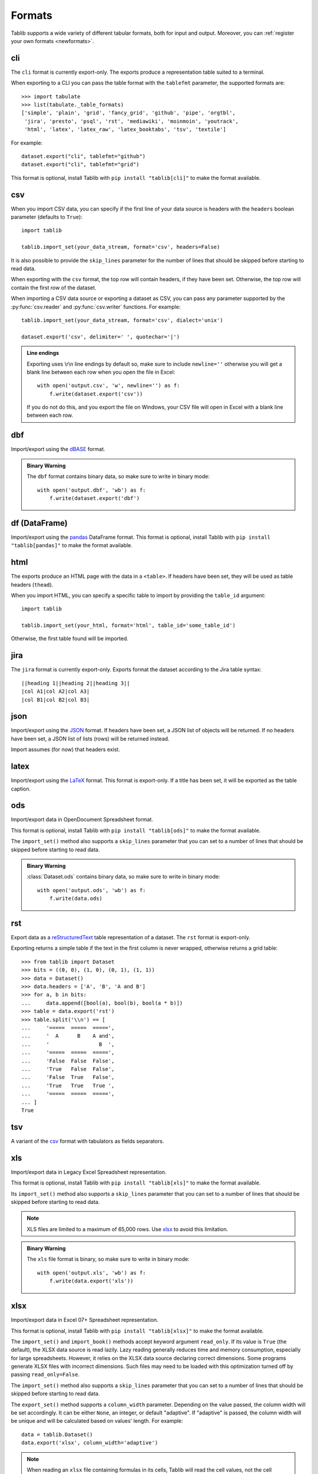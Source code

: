 .. _formats:

=======
Formats
=======

Tablib supports a wide variety of different tabular formats, both for input and
output. Moreover, you can :ref:`register your own formats <newformats>`.

cli
===

The ``cli`` format is currently export-only. The exports produce a representation
table suited to a terminal.

When exporting to a CLI you can pass the table format  with the ``tablefmt``
parameter, the supported formats are::

    >>> import tabulate
    >>> list(tabulate._table_formats)
    ['simple', 'plain', 'grid', 'fancy_grid', 'github', 'pipe', 'orgtbl',
     'jira', 'presto', 'psql', 'rst', 'mediawiki', 'moinmoin', 'youtrack',
     'html', 'latex', 'latex_raw', 'latex_booktabs', 'tsv', 'textile']

For example::

    dataset.export("cli", tablefmt="github")
    dataset.export("cli", tablefmt="grid")

This format is optional, install Tablib with ``pip install "tablib[cli]"`` to
make the format available.

csv
===

When you import CSV data, you can specify if the first line of your data source
is headers with the ``headers`` boolean parameter (defaults to ``True``)::

    import tablib

    tablib.import_set(your_data_stream, format='csv', headers=False)

It is also possible to provide the ``skip_lines`` parameter for the number of
lines that should be skipped before starting to read data.

.. versionchanged:: 3.1.0

    The ``skip_lines`` parameter was added.

When exporting with the ``csv`` format, the top row will contain headers, if
they have been set. Otherwise, the top row will contain the first row of the
dataset.

When importing a CSV data source or exporting a dataset as CSV, you can pass any
parameter supported by the :py:func:`csv.reader` and :py:func:`csv.writer`
functions. For example::

    tablib.import_set(your_data_stream, format='csv', dialect='unix')

    dataset.export('csv', delimiter=' ', quotechar='|')

.. admonition:: Line endings

     Exporting uses \\r\\n line endings by default so, make sure to include
     ``newline=''`` otherwise you will get a blank line between each row
     when you open the file in Excel::

         with open('output.csv', 'w', newline='') as f:
             f.write(dataset.export('csv'))

     If you do not do this, and you export the file on Windows, your
     CSV file will open in Excel with a blank line between each row.

dbf
===

Import/export using the dBASE_ format.

.. admonition:: Binary Warning

    The ``dbf`` format contains binary data, so make sure to write in binary
    mode::

        with open('output.dbf', 'wb') as f:
            f.write(dataset.export('dbf')

.. _dBASE: https://en.wikipedia.org/wiki/DBase

df (DataFrame)
==============

Import/export using the pandas_ DataFrame format. This format is optional,
install Tablib with ``pip install "tablib[pandas]"`` to make the format available.

.. _pandas: https://pandas.pydata.org/

html
====

The exports produce an HTML page with the data in a ``<table>``. If headers have
been set, they will be used as table headers (``thead``).

When you import HTML, you can specify a specific table to import by providing
the ``table_id`` argument::

    import tablib

    tablib.import_set(your_html, format='html', table_id='some_table_id')

Otherwise, the first table found will be imported.

.. versionchanged:: 3.6.0

    The ability to import HTML was added. The dependency on MarkupPy was dropped.

jira
====

The ``jira`` format is currently export-only. Exports format the dataset
according to the Jira table syntax::

    ||heading 1||heading 2||heading 3||
    |col A1|col A2|col A3|
    |col B1|col B2|col B3|

json
====

Import/export using the JSON_ format. If headers have been set, a JSON list of
objects will be returned. If no headers have been set, a JSON list of lists
(rows) will be returned instead.

Import assumes (for now) that headers exist.

.. _JSON: http://json.org/

latex
=====

Import/export using the LaTeX_ format. This format is export-only.
If a title has been set, it will be exported as the table caption.

.. _LaTeX: https://www.latex-project.org/

ods
===

Import/export data in OpenDocument Spreadsheet format.

.. versionadded:: 3.6.0

    Import functionality was added.

This format is optional, install Tablib with ``pip install "tablib[ods]"`` to
make the format available.

The ``import_set()`` method also supports a ``skip_lines`` parameter that you
can set to a number of lines that should be skipped before starting to read
data.

.. admonition:: Binary Warning

    :class:`Dataset.ods` contains binary data, so make sure to write in binary mode::

        with open('output.ods', 'wb') as f:
            f.write(data.ods)

rst
===

Export data as a reStructuredText_ table representation of a dataset. The
``rst`` format is export-only.

Exporting returns a simple table if the text in the first column is never
wrapped, otherwise returns a grid table::

    >>> from tablib import Dataset
    >>> bits = ((0, 0), (1, 0), (0, 1), (1, 1))
    >>> data = Dataset()
    >>> data.headers = ['A', 'B', 'A and B']
    >>> for a, b in bits:
    ...     data.append([bool(a), bool(b), bool(a * b)])
    >>> table = data.export('rst')
    >>> table.split('\\n') == [
    ...     '=====  =====  =====',
    ...     '  A      B    A and',
    ...     '                B  ',
    ...     '=====  =====  =====',
    ...     'False  False  False',
    ...     'True   False  False',
    ...     'False  True   False',
    ...     'True   True   True ',
    ...     '=====  =====  =====',
    ... ]
    True

.. _reStructuredText: http://docutils.sourceforge.net/rst.html

tsv
===

A variant of the csv_ format with tabulators as fields separators.

xls
===

Import/export data in Legacy Excel Spreadsheet representation.

This format is optional, install Tablib with ``pip install "tablib[xls]"`` to
make the format available.

Its ``import_set()`` method also supports a ``skip_lines`` parameter that you
can set to a number of lines that should be skipped before starting to read
data.

.. versionchanged:: 3.1.0

    The ``skip_lines`` parameter for ``import_set()`` was added.

.. note::

    XLS files are limited to a maximum of 65,000 rows. Use xlsx_ to avoid this
    limitation.

.. admonition:: Binary Warning

    The ``xls`` file format is binary, so make sure to write in binary mode::

        with open('output.xls', 'wb') as f:
            f.write(data.export('xls'))

xlsx
====

Import/export data in Excel 07+ Spreadsheet representation.

This format is optional, install Tablib with ``pip install "tablib[xlsx]"`` to
make the format available.

The ``import_set()`` and ``import_book()`` methods accept keyword
argument ``read_only``.  If its value is ``True`` (the default), the
XLSX data source is read lazily.  Lazy reading generally reduces time
and memory consumption, especially for large spreadsheets.  However,
it relies on the XLSX data source declaring correct dimensions.  Some
programs generate XLSX files with incorrect dimensions.  Such files
may need to be loaded with this optimization turned off by passing
``read_only=False``.

The ``import_set()`` method also supports a ``skip_lines`` parameter that you
can set to a number of lines that should be skipped before starting to read
data.

The ``export_set()`` method supports a ``column_width`` parameter. Depending
on the value passed, the column width will be set accordingly. It can be
either ``None``, an integer, or default "adaptive". If "adaptive" is passed,
the column width will be unique and will be calculated based on values' length.
For example::

    data = tablib.Dataset()
    data.export('xlsx', column_width='adaptive')

.. versionchanged:: 3.8.0
    The ``column_width`` parameter for ``export_set()`` was added.

.. versionchanged:: 3.1.0

    The ``skip_lines`` parameter for ``import_set()`` was added.

.. note::

    When reading an ``xlsx`` file containing formulas in its cells, Tablib will
    read the cell values, not the cell formulas.

.. versionchanged:: 2.0.0

    Reads cell values instead of formulas.

You can export data to xlsx format by calling :meth:`export('xlsx') <.export>`.
There are optional parameters to control the export.
For available parameters, see :meth:`tablib.formats._xlsx.XLSXFormat.export_set`.

.. admonition:: Binary Warning

    The ``xlsx`` file format is binary, so make sure to write in binary mode::

        with open('output.xlsx', 'wb') as f:
            f.write(data.export('xlsx'))

yaml
====

Import/export data in the YAML_ format.
When exporting, if headers have been set, a YAML list of objects will be
returned. If no headers have been set, a YAML list of lists (rows) will be
returned instead.

Import assumes (for now) that headers exist.

This format is optional, install Tablib with ``pip install "tablib[yaml]"`` to
make the format available.

.. _YAML: https://yaml.org

sql
===

.. versionadded:: 3.9.0

The ``sql`` format is export-only. It produces SQL INSERT statements (one per row)
assuming the target table already exists with the same columns.
The table name can be passed as an argument or will be taken from the dataset's title (or defaults to ``export_table``)
Columns can be passed as an argument or will be taken from the dataset's headers.
Values are rendered as ANSI SQL literals:
Additionally the argument ``commit`` can be passed to add a ``COMMIT;`` statement at the end.

- ``NULL`` for null values
- ``TRUE``/``FALSE`` for booleans
- ``DATE 'YYYY-MM-DD'`` for date values
- ``TIMESTAMP 'YYYY-MM-DD HH:MM:SS'`` for timestamp values
- Numeric literals for ints/floats/decimals
- Single-quoted strings with embedded quotes escaped

Example::

    import datetime
    from tablib import Dataset

    data = Dataset(title='users')
    data.headers = ['id', 'name', 'joined']
    data.append([1, 'Alice', datetime.date(2021,1,1)])

    print(data.export('sql'))
    print(data.export('sql', table='\"User_Updates\"', columns=['id', 'username', 'update_date'], commit=True))

Output::

    INSERT INTO users (id,name,joined) VALUES (1, 'Alice', DATE '2021-01-01');

    INSERT INTO "User_Updates" (id,username,update_date) VALUES (1, 'Alice', DATE '2021-01-01');
    COMMIT;
